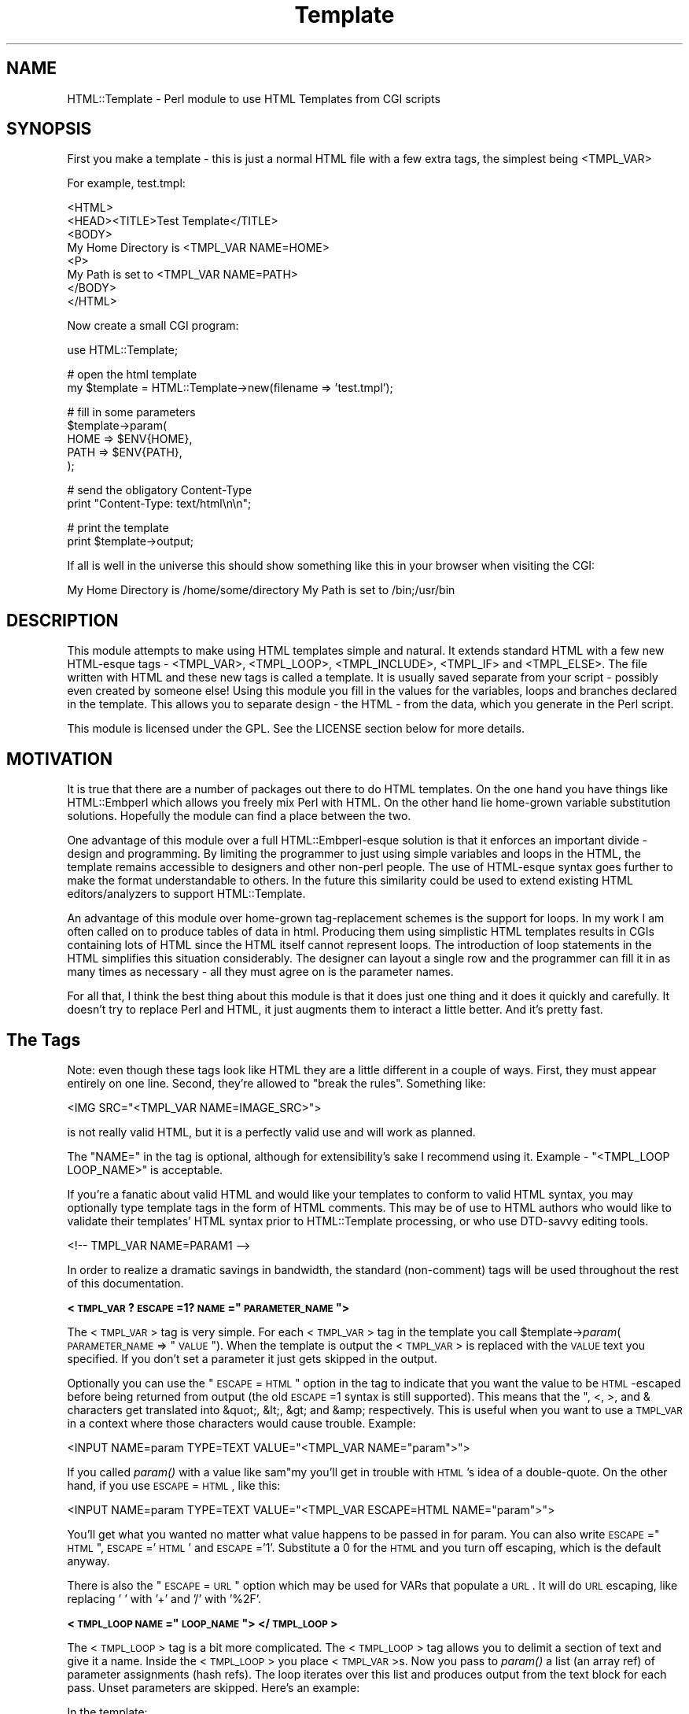.rn '' }`
''' $RCSfile$$Revision$$Date$
'''
''' $Log$
'''
.de Sh
.br
.if t .Sp
.ne 5
.PP
\fB\\$1\fR
.PP
..
.de Sp
.if t .sp .5v
.if n .sp
..
.de Ip
.br
.ie \\n(.$>=3 .ne \\$3
.el .ne 3
.IP "\\$1" \\$2
..
.de Vb
.ft CW
.nf
.ne \\$1
..
.de Ve
.ft R

.fi
..
'''
'''
'''     Set up \*(-- to give an unbreakable dash;
'''     string Tr holds user defined translation string.
'''     Bell System Logo is used as a dummy character.
'''
.tr \(*W-|\(bv\*(Tr
.ie n \{\
.ds -- \(*W-
.ds PI pi
.if (\n(.H=4u)&(1m=24u) .ds -- \(*W\h'-12u'\(*W\h'-12u'-\" diablo 10 pitch
.if (\n(.H=4u)&(1m=20u) .ds -- \(*W\h'-12u'\(*W\h'-8u'-\" diablo 12 pitch
.ds L" ""
.ds R" ""
'''   \*(M", \*(S", \*(N" and \*(T" are the equivalent of
'''   \*(L" and \*(R", except that they are used on ".xx" lines,
'''   such as .IP and .SH, which do another additional levels of
'''   double-quote interpretation
.ds M" """
.ds S" """
.ds N" """""
.ds T" """""
.ds L' '
.ds R' '
.ds M' '
.ds S' '
.ds N' '
.ds T' '
'br\}
.el\{\
.ds -- \(em\|
.tr \*(Tr
.ds L" ``
.ds R" ''
.ds M" ``
.ds S" ''
.ds N" ``
.ds T" ''
.ds L' `
.ds R' '
.ds M' `
.ds S' '
.ds N' `
.ds T' '
.ds PI \(*p
'br\}
.\"	If the F register is turned on, we'll generate
.\"	index entries out stderr for the following things:
.\"		TH	Title 
.\"		SH	Header
.\"		Sh	Subsection 
.\"		Ip	Item
.\"		X<>	Xref  (embedded
.\"	Of course, you have to process the output yourself
.\"	in some meaninful fashion.
.if \nF \{
.de IX
.tm Index:\\$1\t\\n%\t"\\$2"
..
.nr % 0
.rr F
.\}
.TH Template 3 "perl 5.005, patch 03" "25/Mar/2000" "User Contributed Perl Documentation"
.UC
.if n .hy 0
.if n .na
.ds C+ C\v'-.1v'\h'-1p'\s-2+\h'-1p'+\s0\v'.1v'\h'-1p'
.de CQ          \" put $1 in typewriter font
.ft CW
'if n "\c
'if t \\&\\$1\c
'if n \\&\\$1\c
'if n \&"
\\&\\$2 \\$3 \\$4 \\$5 \\$6 \\$7
'.ft R
..
.\" @(#)ms.acc 1.5 88/02/08 SMI; from UCB 4.2
.	\" AM - accent mark definitions
.bd B 3
.	\" fudge factors for nroff and troff
.if n \{\
.	ds #H 0
.	ds #V .8m
.	ds #F .3m
.	ds #[ \f1
.	ds #] \fP
.\}
.if t \{\
.	ds #H ((1u-(\\\\n(.fu%2u))*.13m)
.	ds #V .6m
.	ds #F 0
.	ds #[ \&
.	ds #] \&
.\}
.	\" simple accents for nroff and troff
.if n \{\
.	ds ' \&
.	ds ` \&
.	ds ^ \&
.	ds , \&
.	ds ~ ~
.	ds ? ?
.	ds ! !
.	ds /
.	ds q
.\}
.if t \{\
.	ds ' \\k:\h'-(\\n(.wu*8/10-\*(#H)'\'\h"|\\n:u"
.	ds ` \\k:\h'-(\\n(.wu*8/10-\*(#H)'\`\h'|\\n:u'
.	ds ^ \\k:\h'-(\\n(.wu*10/11-\*(#H)'^\h'|\\n:u'
.	ds , \\k:\h'-(\\n(.wu*8/10)',\h'|\\n:u'
.	ds ~ \\k:\h'-(\\n(.wu-\*(#H-.1m)'~\h'|\\n:u'
.	ds ? \s-2c\h'-\w'c'u*7/10'\u\h'\*(#H'\zi\d\s+2\h'\w'c'u*8/10'
.	ds ! \s-2\(or\s+2\h'-\w'\(or'u'\v'-.8m'.\v'.8m'
.	ds / \\k:\h'-(\\n(.wu*8/10-\*(#H)'\z\(sl\h'|\\n:u'
.	ds q o\h'-\w'o'u*8/10'\s-4\v'.4m'\z\(*i\v'-.4m'\s+4\h'\w'o'u*8/10'
.\}
.	\" troff and (daisy-wheel) nroff accents
.ds : \\k:\h'-(\\n(.wu*8/10-\*(#H+.1m+\*(#F)'\v'-\*(#V'\z.\h'.2m+\*(#F'.\h'|\\n:u'\v'\*(#V'
.ds 8 \h'\*(#H'\(*b\h'-\*(#H'
.ds v \\k:\h'-(\\n(.wu*9/10-\*(#H)'\v'-\*(#V'\*(#[\s-4v\s0\v'\*(#V'\h'|\\n:u'\*(#]
.ds _ \\k:\h'-(\\n(.wu*9/10-\*(#H+(\*(#F*2/3))'\v'-.4m'\z\(hy\v'.4m'\h'|\\n:u'
.ds . \\k:\h'-(\\n(.wu*8/10)'\v'\*(#V*4/10'\z.\v'-\*(#V*4/10'\h'|\\n:u'
.ds 3 \*(#[\v'.2m'\s-2\&3\s0\v'-.2m'\*(#]
.ds o \\k:\h'-(\\n(.wu+\w'\(de'u-\*(#H)/2u'\v'-.3n'\*(#[\z\(de\v'.3n'\h'|\\n:u'\*(#]
.ds d- \h'\*(#H'\(pd\h'-\w'~'u'\v'-.25m'\f2\(hy\fP\v'.25m'\h'-\*(#H'
.ds D- D\\k:\h'-\w'D'u'\v'-.11m'\z\(hy\v'.11m'\h'|\\n:u'
.ds th \*(#[\v'.3m'\s+1I\s-1\v'-.3m'\h'-(\w'I'u*2/3)'\s-1o\s+1\*(#]
.ds Th \*(#[\s+2I\s-2\h'-\w'I'u*3/5'\v'-.3m'o\v'.3m'\*(#]
.ds ae a\h'-(\w'a'u*4/10)'e
.ds Ae A\h'-(\w'A'u*4/10)'E
.ds oe o\h'-(\w'o'u*4/10)'e
.ds Oe O\h'-(\w'O'u*4/10)'E
.	\" corrections for vroff
.if v .ds ~ \\k:\h'-(\\n(.wu*9/10-\*(#H)'\s-2\u~\d\s+2\h'|\\n:u'
.if v .ds ^ \\k:\h'-(\\n(.wu*10/11-\*(#H)'\v'-.4m'^\v'.4m'\h'|\\n:u'
.	\" for low resolution devices (crt and lpr)
.if \n(.H>23 .if \n(.V>19 \
\{\
.	ds : e
.	ds 8 ss
.	ds v \h'-1'\o'\(aa\(ga'
.	ds _ \h'-1'^
.	ds . \h'-1'.
.	ds 3 3
.	ds o a
.	ds d- d\h'-1'\(ga
.	ds D- D\h'-1'\(hy
.	ds th \o'bp'
.	ds Th \o'LP'
.	ds ae ae
.	ds Ae AE
.	ds oe oe
.	ds Oe OE
.\}
.rm #[ #] #H #V #F C
.SH "NAME"
HTML::Template \- Perl module to use HTML Templates from CGI scripts
.SH "SYNOPSIS"
First you make a template \- this is just a normal HTML file with a few
extra tags, the simplest being <TMPL_VAR>
.PP
For example, test.tmpl:
.PP
.Vb 9
\&  <HTML>
\&  <HEAD><TITLE>Test Template</TITLE>
\&  <BODY>
\&  My Home Directory is <TMPL_VAR NAME=HOME>
\&  <P>
\&  My Path is set to <TMPL_VAR NAME=PATH>
\&  </BODY>
\&  </HTML>
\&  
.Ve
Now create a small CGI program:
.PP
.Vb 1
\&  use HTML::Template;
.Ve
.Vb 2
\&  # open the html template
\&  my $template = HTML::Template->new(filename => 'test.tmpl');
.Ve
.Vb 5
\&  # fill in some parameters
\&  $template->param(
\&      HOME => $ENV{HOME},
\&      PATH => $ENV{PATH},
\&  );
.Ve
.Vb 2
\&  # send the obligatory Content-Type
\&  print "Content-Type: text/html\en\en";
.Ve
.Vb 2
\&  # print the template
\&  print $template->output;
.Ve
If all is well in the universe this should show something like this in
your browser when visiting the CGI:
.PP
My Home Directory is /home/some/directory
My Path is set to /bin;/usr/bin
.SH "DESCRIPTION"
This module attempts to make using HTML templates simple and natural.  It
extends standard HTML with a few new HTML\-esque tags \- <TMPL_VAR>,
<TMPL_LOOP>, <TMPL_INCLUDE>, <TMPL_IF> and <TMPL_ELSE>.  The file
written with HTML and these new tags is called a template.  It is
usually saved separate from your script \- possibly even created by
someone else!  Using this module you fill in the values for the
variables, loops and branches declared in the template.  This allows
you to separate design \- the HTML \- from the data, which you generate
in the Perl script.
.PP
This module is licensed under the GPL.  See the LICENSE section
below for more details.
.SH "MOTIVATION"
It is true that there are a number of packages out there to do HTML
templates.  On the one hand you have things like HTML::Embperl which
allows you freely mix Perl with HTML.  On the other hand lie
home-grown variable substitution solutions.  Hopefully the module can
find a place between the two.
.PP
One advantage of this module over a full HTML::Embperl-esque solution
is that it enforces an important divide \- design and programming.  By
limiting the programmer to just using simple variables and loops in
the HTML, the template remains accessible to designers and other
non-perl people.  The use of HTML\-esque syntax goes further to make
the format understandable to others.  In the future this similarity
could be used to extend existing HTML editors/analyzers to support
HTML::Template.
.PP
An advantage of this module over home-grown tag-replacement schemes is
the support for loops.  In my work I am often called on to produce
tables of data in html.  Producing them using simplistic HTML
templates results in CGIs containing lots of HTML since the HTML
itself cannot represent loops.  The introduction of loop statements in
the HTML simplifies this situation considerably.  The designer can
layout a single row and the programmer can fill it in as many times as
necessary \- all they must agree on is the parameter names.
.PP
For all that, I think the best thing about this module is that it does
just one thing and it does it quickly and carefully.  It doesn't try
to replace Perl and HTML, it just augments them to interact a little
better.  And it's pretty fast.
.SH "The Tags"
Note: even though these tags look like HTML they are a little
different in a couple of ways.  First, they must appear entirely on
one line.  Second, they're allowed to \*(L"break the rules\*(R".  Something
like:
.PP
.Vb 1
\&   <IMG SRC="<TMPL_VAR NAME=IMAGE_SRC>">
.Ve
is not really valid HTML, but it is a perfectly valid use and will
work as planned.
.PP
The \*(L"NAME=\*(R" in the tag is optional, although for extensibility's sake I
recommend using it.  Example \- \*(L"<TMPL_LOOP LOOP_NAME>\*(R" is acceptable.
.PP
If you're a fanatic about valid HTML and would like your templates
to conform to valid HTML syntax, you may optionally type template tags
in the form of HTML comments. This may be of use to HTML authors who
would like to validate their templates\*(R' HTML syntax prior to
HTML::Template processing, or who use DTD\-savvy editing tools.
.PP
.Vb 1
\&  <!-- TMPL_VAR NAME=PARAM1 -->
.Ve
In order to realize a dramatic savings in bandwidth, the standard
(non-comment) tags will be used throughout the rest of this
documentation.
.Sh "<\s-1TMPL_VAR\s0 ?\s-1ESCAPE\s0=1? \s-1NAME\s0=""\s-1PARAMETER_NAME\s0"">"
The <\s-1TMPL_VAR\s0> tag is very simple.  For each <\s-1TMPL_VAR\s0> tag in the
template you call \f(CW$template\fR\->\fIparam\fR\|(\s-1PARAMETER_NAME\s0 => \*(L"\s-1VALUE\s0").  When
the template is output the <\s-1TMPL_VAR\s0> is replaced with the \s-1VALUE\s0 text
you specified.  If you don't set a parameter it just gets skipped in
the output.
.PP
Optionally you can use the \*(L"\s-1ESCAPE\s0=\s-1HTML\s0\*(R" option in the tag to indicate
that you want the value to be \s-1HTML\s0\-escaped before being returned from
output (the old \s-1ESCAPE\s0=1 syntax is still supported).  This means that
the \*(L", <, >, and & characters get translated into &quot;, &lt;, &gt;
and &amp; respectively.  This is useful when you want to use a
\s-1TMPL_VAR\s0 in a context where those characters would cause trouble.
Example:
.PP
.Vb 1
\&   <INPUT NAME=param TYPE=TEXT VALUE="<TMPL_VAR NAME="param">">
.Ve
If you called \fIparam()\fR with a value like sam"my you'll get in trouble
with \s-1HTML\s0's idea of a double-quote.  On the other hand, if you use
\s-1ESCAPE\s0=\s-1HTML\s0, like this:
.PP
.Vb 1
\&   <INPUT NAME=param TYPE=TEXT VALUE="<TMPL_VAR ESCAPE=HTML NAME="param">">
.Ve
You'll get what you wanted no matter what value happens to be passed in for
param.  You can also write \s-1ESCAPE\s0="\s-1HTML\s0\*(R", \s-1ESCAPE\s0='\s-1HTML\s0\*(R' and \s-1ESCAPE\s0='1\*(R'.
Substitute a 0 for the \s-1HTML\s0 and you turn off escaping, which is the default
anyway.
.PP
There is also the \*(L"\s-1ESCAPE\s0=\s-1URL\s0\*(R" option which may be used for VARs that
populate a \s-1URL\s0.  It will do \s-1URL\s0 escaping, like replacing \*(L' \*(L' with \*(L'+\*(R'
and \*(L'/\*(R' with \*(L'%2F\*(R'.
.Sh "<\s-1TMPL_LOOP\s0 \s-1NAME\s0=""\s-1LOOP_NAME\s0""> </\s-1TMPL_LOOP\s0>"
The <\s-1TMPL_LOOP\s0> tag is a bit more complicated.  The <\s-1TMPL_LOOP\s0> tag
allows you to delimit a section of text and give it a name.  Inside
the <\s-1TMPL_LOOP\s0> you place <\s-1TMPL_VAR\s0>s.  Now you pass to \fIparam()\fR a list
(an array ref) of parameter assignments (hash refs).  The loop
iterates over this list and produces output from the text block for
each pass.  Unset parameters are skipped.  Here's an example:
.PP
.Vb 1
\&   In the template:
.Ve
.Vb 5
\&   <TMPL_LOOP NAME=EMPLOYEE_INFO>
\&         Name: <TMPL_VAR NAME=NAME> <P>
\&         Job: <TMPL_VAR NAME=JOB> <P>
\&        <P>
\&   </TMPL_LOOP>
.Ve
.Vb 1
\&   In the script:
.Ve
.Vb 6
\&   $template->param(EMPLOYEE_INFO => [ 
\&                                       { name => 'Sam', job => 'programmer' },
\&                                       { name => 'Steve', job => 'soda jerk' },
\&                                     ]
\&                   );
\&   print $template->output();
.Ve
.Vb 2
\&  
\&   The output:
.Ve
.Vb 6
\&   Name: Sam <P>
\&   Job: programmer <P>
\&   <P>
\&   Name: Steve <P>
\&   Job: soda jerk <P>
\&   <P>
.Ve
As you can see above the <\s-1TMPL_LOOP\s0> takes a list of variable
assignments and then iterates over the loop body producing output.
.PP
Often you'll want to generate a <\s-1TMPL_LOOP\s0>'s contents
programmatically.  Here's an example of how this can be done (many
other ways are possible!):
.PP
.Vb 3
\&   # a couple of arrays of data to put in a loop:
\&   my @words = qw(I Am Cool);
\&   my @numbers = qw(1 2 3);
.Ve
.Vb 1
\&   my @loop_data = ();  # initialize an array to hold your loop
.Ve
.Vb 2
\&   while (@words and @numbers) {
\&     my %row_data;  # get a fresh hash for the row data
.Ve
.Vb 7
\&     # fill in this row
\&     $row_data{WORD} = shift @words;
\&     $row_data{NUMBER} = shift @numbers;
\& 
\&     # the crucial step - push a reference to this row into the loop!
\&     push(@loop_data, \e%row_data);
\&   }
.Ve
.Vb 3
\&   # finally, assign the loop data to the loop param, again with a
\&   # reference:
\&   $template->param(THIS_LOOP => \e@loop_data);
.Ve
The above example would work with a template like:
.PP
.Vb 4
\&   <TMPL_LOOP NAME="THIS_LOOP">
\&      Word: <TMPL_VAR NAME="WORD"><BR>
\&      Number: <TMPL_VAR NAME="NUMBER"><P>
\&   </TMPL_LOOP>
.Ve
It would produce output like:
.PP
.Vb 2
\&   Word: I
\&   Number: 1
.Ve
.Vb 2
\&   Word: Am
\&   Number: 2
.Ve
.Vb 2
\&   Word: Cool
\&   Number: 3
.Ve
<\s-1TMPL_LOOP\s0>s within <\s-1TMPL_LOOP\s0>s are fine and work as you would
expect.  If the syntax for the \fIparam()\fR call has you stumped, here's an
example of a param call with one nested loop:
.PP
.Vb 9
\&  $template->param('ROW',[
\&                          { name => 'Bobby',
\&                            nicknames => [
\&                                          { name => 'the big bad wolf' }, 
\&                                          { name => 'He-Man' },
\&                                         ],
\&                          },
\&                         ],
\&                  );
.Ve
Basically, each <\s-1TMPL_LOOP\s0> gets an array reference.  Inside the array
are any number of hash references.  These hashes contain the
name=>value pairs for a single pass over the loop template.  
.PP
Inside a <\s-1TMPL_LOOP\s0>, the only variables that are usable are the ones
from the <\s-1TMPL_LOOP\s0>.  The variables in the outer blocks are not
visible within a template loop.  For the computer-science geeks among
you, a <\s-1TMPL_LOOP\s0> introduces a new scope much like a perl subroutine
call.  Unlike perl, there are no global variables in the templates.
.Sh "<\s-1TMPL_INCLUDE\s0 \s-1NAME\s0=""filename.tmpl"">"
This tag includes a template directly into the current template at the
point where the tag is found.  The included template contents are used
exactly as if its contents were physically included in the master
template.
.PP
The file specified can be a full path \- beginning with a \*(L'/\*(R'.  If it
isn't a full path, the path to the enclosing file is tried first.
After that the path in the environment variable \s-1HTML_TEMPLATE_ROOT\s0 is
tried next, if it exists.  Next, the \*(L"path\*(R" \fInew()\fR option is consulted.
As a final attempt, the filename is passed to \fIopen()\fR directly.  See
below for more information on \s-1HTML_TEMPLATE_ROOT\s0 and the \*(L"path\*(R" option
to \fInew()\fR.
.PP
As a protection against infinitly recursive includes, an arbitary
limit of 10 levels deep is imposed.  You can alter this limit with the
\*(L"max_includes\*(R" option.  See the entry for the \*(L"max_includes\*(R" option
below for more details.
.Sh "<\s-1TMPL_IF\s0 \s-1NAME\s0=""\s-1CONTROL_PARAMETER_NAME\s0""> </\s-1TMPL_IF\s0>"
The <\s-1TMPL_IF\s0> tag allows you to include or not include a block of the
template based on the value of a given parameter name.  If the
parameter is given a value that is true for Perl \- like \*(L'1\*(R' \- then the
block is included in the output.  If it is not defined, or given a
false value \- like \*(L'0\*(R' \- then it is skipped.  The parameters are
specified the same way as with \s-1TMPL_VAR\s0.
.PP
Example Template:
.PP
.Vb 3
\&   <TMPL_IF NAME="BOOL">
\&     Some text that only gets displayed if BOOL is true!
\&   </TMPL_IF>
.Ve
Now if you call \f(CW$template\fR\->\fIparam\fR\|(\s-1BOOL\s0 => 1) then the above block will
be included by output. 
.PP
<\s-1TMPL_IF\s0> </\s-1TMPL_IF\s0> blocks can include any valid \s-1HTML::\s0Template
construct \- VARs and LOOPs and other \s-1IF/ELSE\s0 blocks.  Note, however,
that intersecting a <\s-1TMPL_IF\s0> and a <\s-1TMPL_LOOP\s0> is invalid.
.PP
.Vb 5
\&   Not going to work:
\&   <TMPL_IF BOOL>
\&      <TMPL_LOOP SOME_LOOP>
\&   </TMPL_IF>
\&      </TMPL_LOOP>
.Ve
If the name of a \s-1TMPL_LOOP\s0 is used in a \s-1TMPL_IF\s0, the \s-1IF\s0 block will
output if the loop has at least one row.  Example:
.PP
.Vb 3
\&  <TMPL_IF LOOP_ONE>
\&    This will output if the loop is not empty.
\&  </TMPL_IF>
.Ve
.Vb 3
\&  <TMPL_LOOP LOOP_ONE>
\&    ....
\&  </TMPL_LOOP>
.Ve
\s-1WARNING\s0: Much of the benefit of \s-1HTML::\s0Template is in decoupling your
Perl and \s-1HTML\s0.  If you introduce numerous cases where you have
TMPL_IFs and matching Perl \fIif()\fRs, you will create a maintenance
problem in keeping the two synchronized.  I suggest you adopt the
practice of only using \s-1TMPL_IF\s0 if you can do so without requiring a
matching \fIif()\fR in your Perl code.
.Sh "<\s-1TMPL_ELSE\s0>"
You can include an alternate block in your \s-1TMPL_IF\s0 block by using
\s-1TMPL_ELSE\s0.  \s-1NOTE\s0: You still end the block with </\s-1TMPL_IF\s0>, not
</\s-1TMPL_ELSE\s0>!
 
   Example:
.PP
.Vb 5
\&   <TMPL_IF BOOL>
\&     Some text that is included only if BOOL is true
\&   <TMPL_ELSE>
\&     Some text that is included only if BOOL is false
\&   </TMPL_IF>
.Ve
.Sh "<\s-1TMPL_UNLESS\s0 \s-1NAME\s0=""\s-1CONTROL_PARAMETER_NAME\s0""> </\s-1TMPL_UNLESS\s0>"
This tag is the opposite of <\s-1TMPL_IF\s0>.  The block is output if the
\s-1CONTROL_PARAMETER\s0 is set false or not defined.  You can use
<\s-1TMPL_ELSE\s0> with <\s-1TMPL_UNLESS\s0> just as you can with <\s-1TMPL_IF\s0>.
.PP
.Vb 1
\&  Example:
.Ve
.Vb 5
\&  <TMPL_UNLESS BOOL>
\&    Some text that is output only if BOOL is FALSE.
\&  <TMPL_ELSE>
\&    Some text that is output only if BOOL is TRUE.
\&  </TMPL_UNLESS>
.Ve
If the name of a \s-1TMPL_LOOP\s0 is used in a \s-1TMPL_UNLESS\s0, the \s-1UNLESS\s0 block
output if the loop has zero rows.
.PP
.Vb 7
\&  <TMPL_UNLESS LOOP_ONE>
\&    This will output if the loop is empty.
\&  </TMPL_UNLESS>
\&  
\&  <TMPL_LOOP LOOP_ONE>
\&    ....
\&  </TMPL_LOOP>
.Ve
.SH "Methods"
.Sh "\fInew()\fR"
Call \fInew()\fR to create a new Template object:
.PP
.Vb 3
\&  my $template = HTML::Template->new( filename => 'file.tmpl', 
\&                                      option => 'value' 
\&                                    );
.Ve
You must call \fInew()\fR with at least one name => value pair specifying how
to access the template text.  You can use \*(L"filename => \*(L'file.tmpl'\*(R" to
specify a filename to be opened as the template.  Alternately you can
use:
.PP
.Vb 3
\&  my $t = HTML::Template->new( scalarref => $ref_to_template_text, 
\&                               option => 'value' 
\&                             );
.Ve
and
.PP
.Vb 3
\&  my $t = HTML::Template->new( arrayref => $ref_to_array_of_lines , 
\&                               option => 'value' 
\&                             );
.Ve
These initialize the template from in-memory resources.  In almost
every case you'll want to use the filename parameter.  If you're
worried about all the disk access from reading a template file just
use mod_perl and the cache option detailed below.
.PP
The three \fInew()\fR calling methods can also be accessed as below, if you
prefer.
.PP
.Vb 1
\&  my $t = HTML::Template->new_file('file.tmpl', option => 'value');
.Ve
.Vb 2
\&  my $t = HTML::Template->new_scalar_ref($ref_to_template_text, 
\&                                        option => 'value');
.Ve
.Vb 2
\&  my $t = HTML::Template->new_array_ref($ref_to_array_of_lines, 
\&                                       option => 'value');
.Ve
And as a final option, for those that might prefer it, you can call new as:
.PP
.Vb 2
\&  my $t = HTML::Template->new(type => 'filename', 
\&                              source => 'file.tmpl');
.Ve
Which works for all three of the source types.
.PP
If the environment variable \s-1HTML_TEMPLATE_ROOT\s0 is set and your
filename doesn't begin with /, then the path will be relative to the
value of \f(CW$HTML_TEMPLATE_ROOT\fR.  Example \- if the environment variable
\s-1HTML_TEMPLATE_ROOT\s0 is set to \*(L"/home/sam\*(R" and I call
\s-1HTML::\s0Template->\fInew()\fR with filename set to \*(L"sam.tmpl\*(R", the
\s-1HTML::\s0Template will try to open \*(L"/home/sam/sam.tmpl\*(R" to access the
template file.  You can also affect the search path for files with the
\*(L"path\*(R" option to \fInew()\fR \- see below for more information.
.PP
You can modify the Template object's behavior with new.  These options
are available:
.Ip "\(bu" 4
die_on_bad_params \- if set to 0 the module will let you call
\f(CW$template\fR\->\fIparam\fR\|(param_name => \*(L'value') even if \*(L'param_name\*(R' doesn't
exist in the template body.  Defaults to 1.
.Ip "\(bu" 4
strict \- if set to 0 the module will allow things that look like they might be \s-1TMPL_\s0* tags to get by without dieing.  Example:
.Sp
.Vb 1
\&   <TMPL_HUH NAME=ZUH>
.Ve
Would normally cause an error, but if you call new with strict => 0,
\s-1HTML::\s0Template will ignore it.  Defaults to 1.
.Ip "\(bu" 4
cache \- if set to 1 the module will cache in memory the parsed
templates based on the filename parameter and modification date of the
file.  This only applies to templates opened with the filename
parameter specified, not scalarref or arrayref templates.  Caching
also looks at the modification times of any files included using
<\s-1TMPL_INCLUDE\s0> tags, but again, only if the template is opened with
filename parameter.  
.Sp
This is mainly of use in a persistent environment like
Apache/mod_perl.  It has absolutely no benefit in a normal \s-1CGI\s0
environment since the script is unloaded from memory after every
request.  For a cache that does work for normal CGIs see the
\&'shared_cache\*(R' option below.
.Sp
Note that different \fInew()\fR parameter settings do not cause a cache
refresh, only a change in the modification time of the template will
trigger a cache refresh.  For most usages this is fine.  My simplistic
testing shows that using cache yields a 90% performance increase under
mod_perl.  Cache defaults to 0.
.Ip "\(bu" 4
shared_cache \- if set to 1 the module will store its cache in shared
memory using the \s-1IPC::\s0SharedCache module (available from \s-1CPAN\s0).  The
effect of this will be to maintain a single shared copy of each parsed
template for all instances of \s-1HTML::\s0Template to use.  This can be a
significant reduction in memory usage in a multiple server
environment.  As an example, on one of our systems we use 4MB of
template cache and maintain 25 httpd processes \- shared_cache results
in saving almost 100MB!  Of course, some reduction in speed versus
normal caching is to be expected.  Another difference between normal
caching and shared_cache is that shared_cache will work in a \s-1CGI\s0
environment \- normal caching is only useful in a persistent
environment like Apache/mod_perl.
.Sp
By default \s-1HTML::\s0Template uses the \s-1IPC\s0 key \*(L'\s-1TMPL\s0\*(R' as a shared root
segment (0x4c504d54 in hex), but this can be changed by setting the
\&'ipc_key\*(R' \fInew()\fR parameter to another 4-character or integer key.
Other options can be used to affect the shared memory cache correspond
to \s-1IPC::\s0SharedCache options \- ipc_mode, ipc_segment_size and
ipc_max_size.  See the \fI\s-1IPC::\s0SharedCache\fR manpage for a description of how these
work \- in most cases you shouldn't need to change them from the
defaults.
.Sp
For more information about the shared memory cache system used by
\s-1HTML::\s0Template see the \fI\s-1IPC::\s0SharedCache\fR manpage.
.Ip "\(bu" 4
double_cache \- if set to 1 the module will use a combination of
shared_cache and normal cache mode for the best possible caching.  Of
course, it also uses the most memory of all the cache modes.  All the
same ipc_* options that work with shared_cache apply to double_cache
as well.  By default double_cache is off.
.Ip "\(bu" 4
blind_cache \- if set to 1 the module behaves exactly as with normal
caching but does not check to see if the file has changed on each
request.  This option should be used with caution, but could be of use
on high-load servers.  My tests show blind_cache performing only 1 to
2 percent faster than cache under mod_perl.
.Sp
\s-1NOTE\s0: Combining this option with shared_cache can result in stale
templates stuck permanently in shared memory!
.Ip "\(bu" 4
associate \- this option allows you to inherit the parameter values
from other objects.  The only requirement for the other object is that
it have a \fIparam()\fR method that works like \s-1HTML::\s0Template's \fIparam()\fR.  A
good candidate would be a \s-1CGI\s0.pm query object.  Example:
.Sp
.Vb 3
\&  my $query = new CGI;
\&  my $template = HTML::Template->new(filename => 'template.tmpl',
\&                                     associate => $query);
.Ve
Now, \f(CW$template\fR\->\fIoutput()\fR will act as though 
.Sp
.Vb 1
\&  $template->param('FormField', $cgi->param('FormField'));
.Ve
had been specified for each key/value pair that would be provided by
the \f(CW$cgi\fR\->\fIparam()\fR method.  Parameters you set directly take precedence
over associated parameters.  
.Sp
You can specify multiple objects to associate by passing an anonymous
array to the associate option.  They are searched for parameters in
the order they appear:
.Sp
.Vb 2
\&  my $template = HTML::Template->new(filename => 'template.tmpl',
\&                                     associate => [$query, $other_obj]);
.Ve
The old \fIassociateCGI()\fR call is still supported, but should be
considered obsolete.
.Sp
\s-1NOTE\s0: The parameter names are matched in a case-insensitve manner.  If
you have two parameters in a \s-1CGI\s0 object like \*(L'\s-1NAME\s0\*(R' and \*(L'Name\*(R' one
will be chosen randomly by associate.
.Ip "\(bu" 4
loop_context_vars \- when this parameter is set to true (it is false by
default) three loop context variables are made available inside a
loop: _\|_FIRST_\|_, _\|_LAST_\|_ and _\|_INNER_\|_.  They can be used with
<\s-1TMPL_IF\s0>, <\s-1TMPL_UNLESS\s0> and <\s-1TMPL_ELSE\s0> to control how a loop is
output.  Example:
.Sp
.Vb 4
\&   <TMPL_LOOP NAME="FOO">
\&      <TMPL_IF NAME="__FIRST__">
\&        This only outputs on the first pass.
\&      </TMPL_IF>
.Ve
.Vb 3
\&      <TMPL_IF NAME="__INNER__">
\&        This outputs on passes that are neither first nor last.
\&      </TMPL_IF>
.Ve
.Vb 4
\&      <TMPL_IF NAME="__LAST__">
\&        This only outputs on the last pass.
\&      <TMPL_IF>
\&   </TMPL_LOOP>
.Ve
One use of this feature is to provide a \*(L"separator\*(R" similar in effect
to the perl function \fIjoin()\fR.  Example:
.Sp
.Vb 4
\&   <TMPL_LOOP FRUIT>
\&      <TMPL_IF __LAST__> and </TMPL_IF>
\&      <TMPL_VAR KIND><TMPL_UNLESS __LAST__>, <TMPL_ELSE>.</TMPL_UNLESS>
\&   </TMPL_LOOP>
.Ve
Would output (in a browser) something like:
.Sp
.Vb 1
\&  Apples, Oranges, Brains, Toes, and Kiwi.
.Ve
Given an appropriate \fIparam()\fR call, of course.  \s-1NOTE\s0: A loop with only
a single pass will get both _\|_FIRST_\|_ and _\|_LAST_\|_ set to true, but
not _\|_INNER_\|_.
.Ip "\(bu" 4
path \- you can set this variable with a list of paths to search for
files specified with the \*(L"filename\*(R" option to \fInew()\fR and for files
included with the <\s-1TMPL_INCLUDE\s0> tag.  This list is only consulted
when the filename is relative \- i.e. does not begin with a \*(L'/\*(R'.  The
\s-1HTML_TEMPLATE_ROOT\s0 environment variable is always tried first if it
exists.  In the case of a <\s-1TMPL_INCLUDE\s0> file, the path to the
including file is also tried before path is consulted.
.Sp
Example:
.Sp
.Vb 5
\&   my $template = HTML::Template->new( filename => 'file.tmpl',
\&                                       path => [ '/path/to/templates',
\&                                                 '/alternate/path'
\&                                               ]
\&                                      );
.Ve
.Ip "\(bu" 4
max_includes \- set this variable to determine the maximum depth that
includes can reach.  Set to 10 by default.  Including files to a depth
greater than this value causes an error message to be displayed.  Set
to 0 to disable this protection.
.Ip "\(bu" 4
vanguard_compatibility_mode \- if set to 1 the module will expect to
see <\s-1TMPL_VAR\s0>s that look like \f(CW%NAME\fR% in addition to the standard
syntax.  Also sets die_on_bad_params => 0.  If you're not at Vanguard
Media trying to use an old format template don't worry about this one.
Defaults to 0.
.Ip "\(bu" 4
debug \- if set to 1 the module will write random debugging information
to \s-1STDERR\s0.  Defaults to 0.
.Ip "\(bu" 4
stack_debug \- if set to 1 the module will use Data::Dumper to print
out the contents of the parse_stack to \s-1STDERR\s0.  Defaults to 0.
.Ip "\(bu" 4
cache_debug \- if set to 1 the module will send information on cache
loads, hits and misses to \s-1STDERR\s0.  Defaults to 0.
.Ip "\(bu" 4
shared_cache_debug \- if set to 1 the module will turn on the debug
option in \s-1IPC::\s0SharedCache \- see the \fI\s-1IPC::\s0SharedCache\fR manpage for
details. Defaults to 0.
.Ip "\(bu" 4
memory_debug \- if set to 1 the module will send information on cache
memory usage to \s-1STDERR\s0.  Requires the GTop module.  Defaults to 0.
.Sh "param"
\fIparam()\fR can be called in a number of ways
.PP
1) To return a list of parameters in the template : 
.PP
.Vb 2
\&   my @parameter_names = $self->param();
\&   
.Ve
2) To return the value set to a param : 
.PP
.Vb 1
\&   my $value = $self->param('PARAM');
.Ve
3) To set the value of a parameter :
.PP
.Vb 2
\&      # For simple TMPL_VARs:
\&      $self->param(PARAM => 'value');
.Ve
.Vb 3
\&      # with a subroutine reference that gets called to get the value of
\&      # the scalar.
\&      $self->param(PARAM => sub { return 'value' });   
.Ve
.Vb 8
\&      # And TMPL_LOOPs:
\&      $self->param(LOOP_PARAM => 
\&                   [ 
\&                    { PARAM => VALUE_FOR_FIRST_PASS, ... }, 
\&                    { PARAM => VALUE_FOR_SECOND_PASS, ... } 
\&                    ...
\&                   ]
\&                  );
.Ve
4) To set the value of a a number of parameters :
.PP
.Vb 4
\&     # For simple TMPL_VARs:
\&     $self->param(PARAM => 'value', 
\&                  PARAM2 => 'value'
\&                 );
.Ve
.Vb 16
\&      # And with some TMPL_LOOPs:
\&      $self->param(PARAM => 'value', 
\&                   PARAM2 => 'value',
\&                   LOOP_PARAM => 
\&                   [ 
\&                    { PARAM => VALUE_FOR_FIRST_PASS, ... }, 
\&                    { PARAM => VALUE_FOR_SECOND_PASS, ... } 
\&                    ...
\&                   ],
\&                   ANOTHER_LOOP_PARAM => 
\&                   [ 
\&                    { PARAM => VALUE_FOR_FIRST_PASS, ... }, 
\&                    { PARAM => VALUE_FOR_SECOND_PASS, ... } 
\&                    ...
\&                   ]
\&                  );
.Ve
5) To set the value of a a number of parameters using a hash-ref :
.PP
.Vb 18
\&      $self->param(
\&                   { 
\&                      PARAM => 'value', 
\&                      PARAM2 => 'value',
\&                      LOOP_PARAM => 
\&                      [ 
\&                        { PARAM => VALUE_FOR_FIRST_PASS, ... }, 
\&                        { PARAM => VALUE_FOR_SECOND_PASS, ... } 
\&                        ...
\&                      ],
\&                      ANOTHER_LOOP_PARAM => 
\&                      [ 
\&                        { PARAM => VALUE_FOR_FIRST_PASS, ... }, 
\&                        { PARAM => VALUE_FOR_SECOND_PASS, ... } 
\&                        ...
\&                      ]
\&                    }
\&                   );
.Ve
.Sh "\fIclear_params()\fR"
Sets all the parameters to undef.  Useful internally, if nowhere else!
.Sh "\fIoutput()\fR"
\fIoutput()\fR returns the final result of the template.  In most situations you'll want to print this, like:
.PP
.Vb 1
\&   print $template->output();
.Ve
When output is called each occurrence of <\s-1TMPL_VAR\s0 \s-1NAME\s0=name> is
replaced with the value assigned to \*(L"name\*(R" via \fIparam()\fR.  If a named
parameter is unset it is simply replaced with \*(L'\*(R'.  <\s-1TMPL_LOOPS\s0> are
evaluated once per parameter set, accumlating output on each pass.
.PP
Calling \fIoutput()\fR is guaranteed not to change the state of the
Template object, in case you were wondering.  This property is mostly
important for the internal implementation of loops.
.Sh "\fIquery()\fR"
This method allow you to get information about the template structure.
It can be called in a number of ways.  The simplest usage of query is
simply to check whether a parameter name exists in the template, using
the \f(CWname\fR option:
.PP
.Vb 4
\&  if ($template->query(name => 'foo')) {
\&    # do something if a varaible of any type 
\&    # named FOO is in the template
\&  }
.Ve
This same usage returns the type of the parameter.  The type is the
same as the tag minus the leading \*(L'\s-1TMPL_\s0\*(R'.  So, for example, a
\s-1TMPL_VAR\s0 parameter returns \*(L'\s-1VAR\s0\*(R' from \fIquery()\fR.
.PP
.Vb 3
\&  if ($template->query(name => 'foo') eq 'VAR') {
\&    # do something if FOO exists and is a TMPL_VAR
\&  }
.Ve
Note that the variables associated with TMPL_IFs and TMPL_UNLESSs will
be identified as \*(L'\s-1VAR\s0\*(R' unless they are also used in a \s-1TMPL_LOOP\s0, in
which case they will return \*(L'\s-1LOOP\s0\*(R'.
.PP
\f(CWquery()\fR also allows you to get a list of parameters inside a loop
(and inside loops inside loops).  Example loop:
.PP
.Vb 8
\&   <TMPL_LOOP NAME="EXAMPLE_LOOP">
\&     <TMPL_VAR NAME="BEE">
\&     <TMPL_VAR NAME="BOP">
\&     <TMPL_LOOP NAME="EXAMPLE_INNER_LOOP">
\&       <TMPL_VAR NAME="INNER_BEE">
\&       <TMPL_VAR NAME="INNER_BOP">
\&     </TMPL_LOOP>
\&   </TMPL_LOOP>
.Ve
And some query calls:
  
  # returns \*(L'\s-1LOOP\s0\*(R'
  \f(CW$type\fR = \f(CW$template\fR\->\fIquery\fR\|(name => \*(L'\s-1EXAMPLE_LOOP\s0');
    
  # returns ('bop\*(R', \*(L'bee\*(R', \*(L'example_inner_loop')
  \f(CW@param_names\fR = \f(CW$template\fR\->\fIquery\fR\|(loop => \*(L'\s-1EXAMPLE_LOOP\s0');
.PP
.Vb 3
\&  # both return 'VAR'
\&  $type = $template->query(name => ['EXAMPLE_LOOP', 'BEE']);
\&  $type = $template->query(name => ['EXAMPLE_LOOP', 'BOP']);
.Ve
.Vb 7
\&  # and this one returns 'LOOP'
\&  $type = $template->query(name => ['EXAMPLE_LOOP', 
\&                                    'EXAMPLE_INNER_LOOP']);
\&  
\&  # and finally, this returns ('inner_bee', 'inner_bop')
\&  @inner_param_names = $template->query(loop => ['EXAMPLE_LOOP',
\&                                                 'EXAMPLE_INNER_LOOP']);
.Ve
.Vb 3
\&  # for non existent parameter names you get undef
\&  # this returns undef.
\&  $type = $template->query(name => 'DWEAZLE_ZAPPA');
.Ve
.Vb 3
\&  # calling loop on a non-loop parameter name will cause an error.
\&  # this dies:
\&  $type = $template->query(loop => 'DWEAZLE_ZAPPA');
.Ve
As you can see above the \f(CWloop\fR option returns a list of parameter
names and both \f(CWname\fR and \f(CWloop\fR take array refs in order to refer
to parameters inside loops.  It is an error to use \f(CWloop\fR with a
parameter that is not a loop.
.PP
Note that all the names are returned in lowercase and the types are
uppercase.
.PP
Just like \f(CWparam()\fR, \f(CWquery()\fR with no arguements returns all the
parameter names in the template at the top level.
.SH "FREQUENTLY ASKED QUESTIONS"
In the interest of greater understanding I've started a FAQ section of
the perldocs.  Please look in here before you send me email.
.PP
1) Is there a place to go to discuss HTML::Template and/or get help?
.PP
There's a mailing-list for HTML::Template at htmltmpl@lists.vm.com.
Send a blank message to htmltmpl-subscribe@lists.vm.com to join!
.PP
2) I want support for <TMPL_XXX>!  How about it?
.PP
Maybe.  I definitely encourage people to discuss their ideas for
HTML::Template on the mailing list.  Please be ready to explain to me
how the new tag fits in with HTML::Template's mission to provide a
fast, lightweight system for using HTML templates.
.PP
NOTE: Offering to program said addition and provide it in the form of
a patch to the most recent version of HTML::Template will definitely
have a softening effect on potential opponents!
.PP
3) I found a bug, can you fix it?
.PP
That depends.  Did you send me the VERSION of HTML::Template, a test
script and a test template?  If so, then almost certainly.
.PP
If you're feeling really adventurous, HTML::Template has a publically
available CVS server.  See below for more information in the PUBLIC
CVS SERVER section.
.PP
4) <TMPL_VAR>s from the main template aren't working inside a <TMPL_LOOP>!  Why?
.PP
This is the intended behavior.  <TMPL_LOOP> introduces a separate
scope for <TMPL_VAR>s much like a subroutine call in Perl introduces a
separate scope for \*(L"my\*(R" variables.  If you need to have a variable
from the main template work inside a loop you'll need to manually
provide the value for each iteration of the loop.
.PP
5) Why do you use /[Tt]/ instead of /t/i?  It's so ugly!
.PP
Simple \- the case-insensitive match switch is very inefficient.
According to _Mastering_Regular_Expressions_ from O'Reilly Press,
/[Tt]/ is faster and more space efficient than /t/i \- by as much as
double against long strings.  //i essentially does a \fIlc()\fR on the
string and keeps a temporary copy in memory.
.PP
When this changes, and it is in the 5.6 development series, I will
gladly use //i.  Believe me, I realize [Tt] is hideously ugly.
.PP
6) How can I pre-load my templates using cache-mode and mod_perl?
.PP
Add something like this to your startup.pl:
.PP
.Vb 2
\&   use HTML::Template;
\&   use File::Find;
.Ve
.Vb 12
\&   print STDERR "Pre-loading HTML Templates...\en";
\&   find(
\&        sub {
\&          return unless /\e.tmpl$/;
\&          HTML::Template->new(
\&                              filename => "$File::Find::dir/$_",
\&                              cache => 1,
\&                             );
\&        },
\&        '/path/to/templates',
\&        '/another/path/to/templates/'
\&      );
.Ve
Note that you'll need to modify the \*(L"return unless\*(R" line to specify
the extension you use for your template files \- I use .tmpl, as you
can see.  You'll also need to specify the path to your template files.
.PP
One potential problem: the \*(L"/path/to/templates/\*(R" must be EXACTLY the
same path you use when you call HTML::Template->\fInew()\fR.  Otherwise the
cache won't know they're the same file and will load a new copy \-
instead getting a speed increase, you'll double your memory usage.  To
find out if this is happening set cache_debug => 1 in your application
code and look for \*(L"CACHE MISS\*(R" messages in the logs.
.PP
7) What characters are allowed in TMPL_* NAMEs?
.PP
Numbers, letters, \*(L'.\*(R', \*(L'/\*(R', \*(L'+\*(R', \*(L'\-\*(R' and \*(L'_\*(R'.
.PP
8) How can I execute a program from inside my template?  
.PP
Short answer: you can't.  Longer answer: you shouldn't since this
violates the fundamental concept behind HTML::Template \- that design
and code should be seperate.
.PP
But, inevitably some people still want to do it.  At times it has even
seemed that HTML::Template development might split over this issue, so
I will attempt a compromise.  Here is a method you can use to allow
your template authors to evaluate arbitrary perl scripts from within
the template.
.PP
First, tell all your designers that when they want to run a perl
script named \*(L"program.pl\*(R" they should use a tag like:
.PP
.Vb 1
\&  <TMPL_VAR NAME="__execute_program.pl__">
.Ve
Then, have all your programmers call this subroutine instead of
calling HTML::Template::new directly.  They still use the same
parameters, but they also get the program execution.  
.PP
.Vb 11
\&  sub new_template {
\&    # get the template object
\&    my $template = HTML::Template->new(@_);
\&    
\&    # find program parameters and fill them in
\&    my @params = $template->param();
\&    for my $param (@params) {      
\&       if ($param =~ /^__execute_(.*)__$/) {
\&         $template->param($param, do($1));
\&       }
\&    }
.Ve
.Vb 3
\&    # return the template object
\&    return $template;
\&  }
.Ve
The programs called in this way should return a string containing
their output.  A more complicated subroutine could be written to
capture STDOUT from the scripts, but this one is simple enough to
include in the FAQ.  Another improvement would be to use \fIquery()\fR to
enable program execution inside loops.
.SH "BUGS"
I am aware of no bugs \- if you find one, join the mailing list and
tell us about it (htmltmpl@lists.vm.com).  You can join the
HTML::Template mailing-list by sending a blank email to
htmltmpl-subscribe@lists.vm.com.  Of course, you can still email me
directly (sam@tregar.com) with bugs, but I reserve the right to
forward said bug reports to the mailing list.
.PP
When submitting bug reports, be sure to include full details,
including the VERSION of the module, a test script and a test template
demonstrating the problem!
.PP
If you're feeling really adventurous, HTML::Template has a publically
available CVS server.  See below for more information in the PUBLIC
CVS SERVER section.
.SH "CREDITS"
This module was the brain child of my boss, Jesse Erlbaum
(jesse@vm.com) here at Vanguard Media.  The most original idea in this
module \- the <TMPL_LOOP> \- was entirely his.
.PP
Fixes, Bug Reports, Optimizations and Ideas have been generously
provided by:
.PP
.Vb 22
\&   Richard Chen
\&   Mike Blazer
\&   Adriano Nagelschmidt Rodrigues
\&   Andrej Mikus
\&   Ilya Obshadko
\&   Kevin Puetz
\&   Steve Reppucci
\&   Richard Dice
\&   Tom Hukins
\&   Eric Zylberstejn
\&   David Glasser
\&   Peter Marelas
\&   James William Carlson
\&   Frank D. Cringle
\&   Winfried Koenig
\&   Matthew Wickline
\&   Doug Steinwand
\&   Drew Taylor
\&   Tobias Brox
\&   Michael Lloyd
\&   Simran Gambhir
\&   Chris Houser <chouser@bluweb.com>
.Ve
Thanks!
.SH "PUBLIC CVS SERVER"
HTML::Template now has a publicly accessible CVS server provided by
SourceForge (www.sourceforge.net).  You can access it by going to
http://sourceforge.net/cvs/?group_id=1075.  Give it a try!
.SH "AUTHOR"
Sam Tregar, sam@tregar.com (you can also find me on the mailing list
at htmltmpl@lists.vm.com \- join it by sending a blank message to
htmltmpl-subscribe@lists.vm.com).
.SH "LICENSE"
HTML::Template : A module for using HTML Templates with Perl
.PP
Copyright (C) 1999 Sam Tregar (sam@tregar.com)
.PP
This program is free software; you can redistribute it and/or modify
it under the terms of the GNU General Public License as published by
the Free Software Foundation; either version 2 of the License, or (at
your option) any later version.
.PP
This program is distributed in the hope that it will be useful, but
WITHOUT ANY WARRANTY; without even the implied warranty of
MERCHANTABILITY or FITNESS FOR A PARTICULAR PURPOSE.  See the GNU
General Public License for more details.
.PP
You should have received a copy of the GNU General Public License
along with this program; if not, write to the Free Software
Foundation, Inc., 59 Temple Place, Suite 330, Boston, MA 02111-1307
USA

.rn }` ''
.IX Title "Template 3"
.IX Name "HTML::Template - Perl module to use HTML Templates from CGI scripts"

.IX Header "NAME"

.IX Header "SYNOPSIS"

.IX Header "DESCRIPTION"

.IX Header "MOTIVATION"

.IX Header "The Tags"

.IX Subsection "<\s-1TMPL_VAR\s0 ?\s-1ESCAPE\s0=1? \s-1NAME\s0=""\s-1PARAMETER_NAME\s0"">"

.IX Subsection "<\s-1TMPL_LOOP\s0 \s-1NAME\s0=""\s-1LOOP_NAME\s0""> </\s-1TMPL_LOOP\s0>"

.IX Subsection "<\s-1TMPL_INCLUDE\s0 \s-1NAME\s0=""filename.tmpl"">"

.IX Subsection "<\s-1TMPL_IF\s0 \s-1NAME\s0=""\s-1CONTROL_PARAMETER_NAME\s0""> </\s-1TMPL_IF\s0>"

.IX Subsection "<\s-1TMPL_ELSE\s0>"

.IX Subsection "<\s-1TMPL_UNLESS\s0 \s-1NAME\s0=""\s-1CONTROL_PARAMETER_NAME\s0""> </\s-1TMPL_UNLESS\s0>"

.IX Header "Methods"

.IX Subsection "\fInew()\fR"

.IX Item "\(bu"

.IX Item "\(bu"

.IX Item "\(bu"

.IX Item "\(bu"

.IX Item "\(bu"

.IX Item "\(bu"

.IX Item "\(bu"

.IX Item "\(bu"

.IX Item "\(bu"

.IX Item "\(bu"

.IX Item "\(bu"

.IX Item "\(bu"

.IX Item "\(bu"

.IX Item "\(bu"

.IX Item "\(bu"

.IX Item "\(bu"

.IX Subsection "param"

.IX Subsection "\fIclear_params()\fR"

.IX Subsection "\fIoutput()\fR"

.IX Subsection "\fIquery()\fR"

.IX Header "FREQUENTLY ASKED QUESTIONS"

.IX Header "BUGS"

.IX Header "CREDITS"

.IX Header "PUBLIC CVS SERVER"

.IX Header "AUTHOR"

.IX Header "LICENSE"

